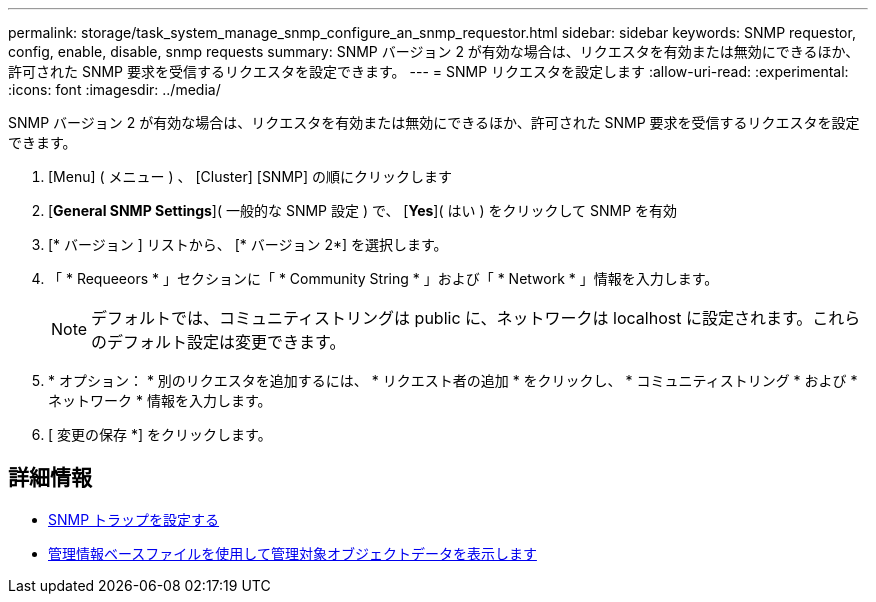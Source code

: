 ---
permalink: storage/task_system_manage_snmp_configure_an_snmp_requestor.html 
sidebar: sidebar 
keywords: SNMP requestor, config, enable, disable, snmp requests 
summary: SNMP バージョン 2 が有効な場合は、リクエスタを有効または無効にできるほか、許可された SNMP 要求を受信するリクエスタを設定できます。 
---
= SNMP リクエスタを設定します
:allow-uri-read: 
:experimental: 
:icons: font
:imagesdir: ../media/


[role="lead"]
SNMP バージョン 2 が有効な場合は、リクエスタを有効または無効にできるほか、許可された SNMP 要求を受信するリクエスタを設定できます。

. [Menu] ( メニュー ) 、 [Cluster] [SNMP] の順にクリックします
. [*General SNMP Settings*]( 一般的な SNMP 設定 ) で、 [*Yes*]( はい ) をクリックして SNMP を有効
. [* バージョン ] リストから、 [* バージョン 2*] を選択します。
. 「 * Requeeors * 」セクションに「 * Community String * 」および「 * Network * 」情報を入力します。
+

NOTE: デフォルトでは、コミュニティストリングは public に、ネットワークは localhost に設定されます。これらのデフォルト設定は変更できます。

. * オプション： * 別のリクエスタを追加するには、 * リクエスト者の追加 * をクリックし、 * コミュニティストリング * および * ネットワーク * 情報を入力します。
. [ 変更の保存 *] をクリックします。




== 詳細情報

* xref:task_system_manage_snmp_configure_snmp_traps.adoc[SNMP トラップを設定する]
* xref:task_system_manage_snmp_view_managed_object_data.adoc[管理情報ベースファイルを使用して管理対象オブジェクトデータを表示します]

